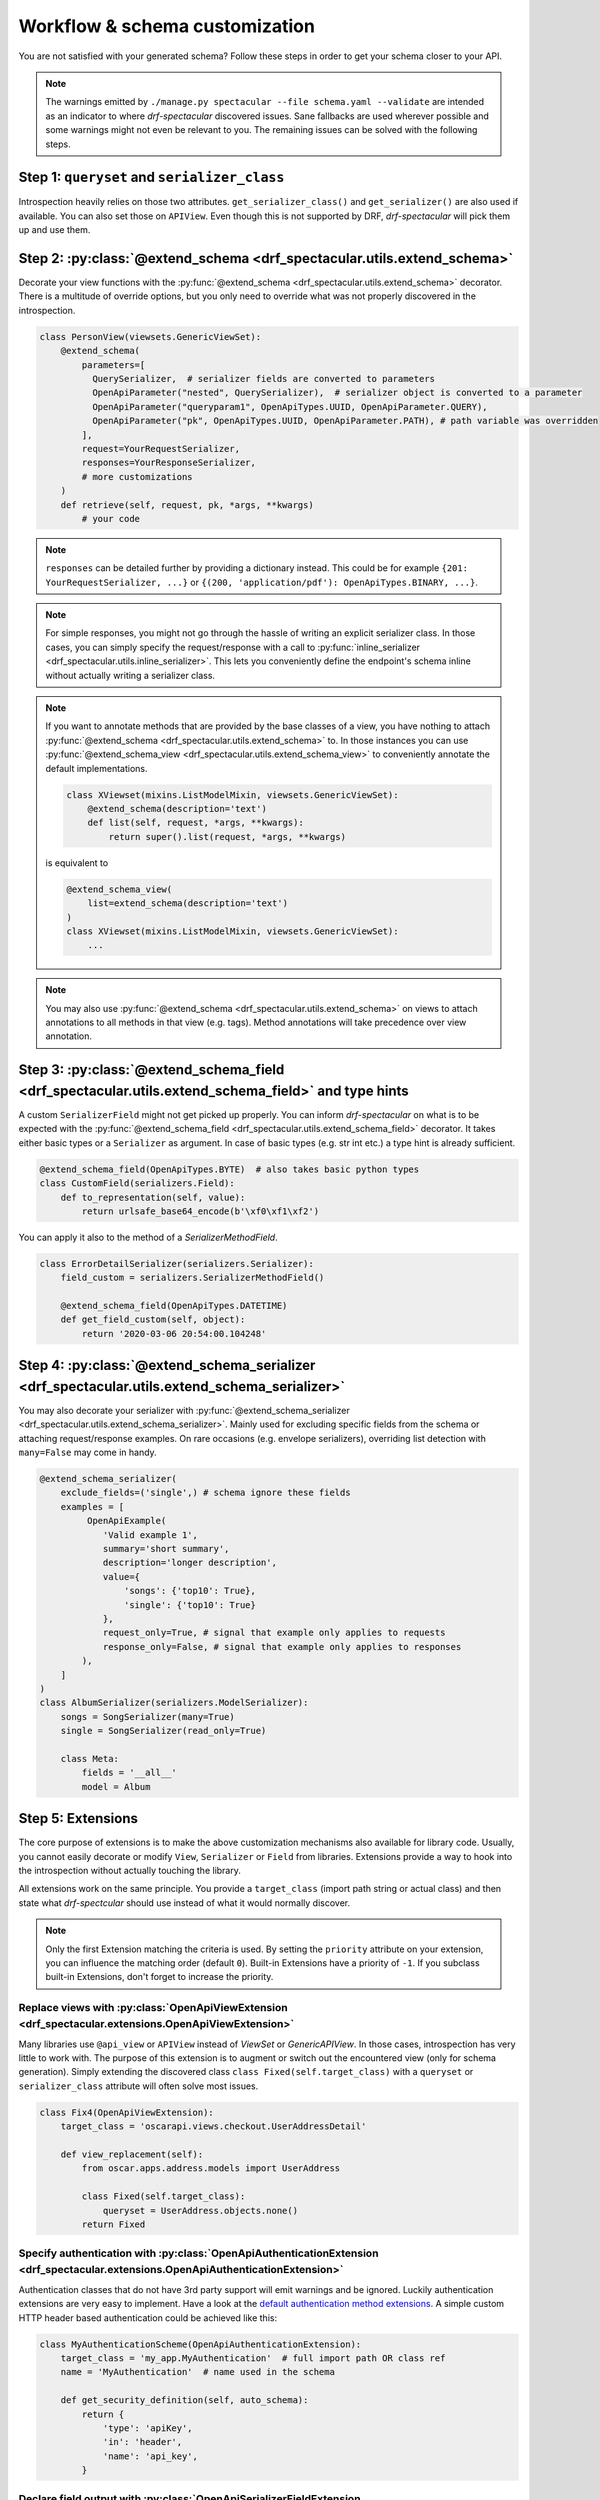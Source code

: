 .. _customization:

Workflow & schema customization
===============================

You are not satisfied with your generated schema? Follow these steps in order to get your
schema closer to your API.

.. note:: The warnings emitted by ``./manage.py spectacular --file schema.yaml --validate``
  are intended as an indicator to where `drf-spectacular` discovered issues.
  Sane fallbacks are used wherever possible and some warnings might not even be relevant to you.
  The remaining issues can be solved with the following steps.


Step 1: ``queryset`` and ``serializer_class``
---------------------------------------------
Introspection heavily relies on those two attributes. ``get_serializer_class()``
and ``get_serializer()`` are also used if available. You can also set those
on ``APIView``. Even though this is not supported by DRF, `drf-spectacular` will pick
them up and use them.


Step 2: :py:class:`@extend_schema <drf_spectacular.utils.extend_schema>`
------------------------------------------------------------------------
Decorate your view functions with the :py:func:`@extend_schema <drf_spectacular.utils.extend_schema>` decorator.
There is a multitude of override options, but you only need to override what was not properly
discovered in the introspection.

.. code-block:: python

    class PersonView(viewsets.GenericViewSet):
        @extend_schema(
            parameters=[
              QuerySerializer,  # serializer fields are converted to parameters
              OpenApiParameter("nested", QuerySerializer),  # serializer object is converted to a parameter
              OpenApiParameter("queryparam1", OpenApiTypes.UUID, OpenApiParameter.QUERY),
              OpenApiParameter("pk", OpenApiTypes.UUID, OpenApiParameter.PATH), # path variable was overridden
            ],
            request=YourRequestSerializer,
            responses=YourResponseSerializer,
            # more customizations
        )
        def retrieve(self, request, pk, *args, **kwargs)
            # your code

.. note:: ``responses`` can be detailed further by providing a dictionary instead. This could be for example
  ``{201: YourRequestSerializer, ...}`` or ``{(200, 'application/pdf'): OpenApiTypes.BINARY, ...}``.

.. note:: For simple responses, you might not go through the hassle of writing an explicit serializer class.
  In those cases, you can simply specify the request/response with a call to
  :py:func:`inline_serializer <drf_spectacular.utils.inline_serializer>`.
  This lets you conveniently define the endpoint's schema inline without actually writing a serializer class.

.. note:: If you want to annotate methods that are provided by the base classes of a view, you have nothing to
  attach :py:func:`@extend_schema <drf_spectacular.utils.extend_schema>` to. In those instances you can use
  :py:func:`@extend_schema_view <drf_spectacular.utils.extend_schema_view>` to conveniently annotate the
  default implementations.

  .. code-block:: python

        class XViewset(mixins.ListModelMixin, viewsets.GenericViewSet):
            @extend_schema(description='text')
            def list(self, request, *args, **kwargs):
                return super().list(request, *args, **kwargs)

  is equivalent to

  .. code-block:: python

        @extend_schema_view(
            list=extend_schema(description='text')
        )
        class XViewset(mixins.ListModelMixin, viewsets.GenericViewSet):
            ...

.. note:: You may also use :py:func:`@extend_schema <drf_spectacular.utils.extend_schema>` on views
  to attach annotations to all methods in that view (e.g. tags). Method annotations will take precedence
  over view annotation.

Step 3: :py:class:`@extend_schema_field <drf_spectacular.utils.extend_schema_field>` and type hints
---------------------------------------------------------------------------------------------------
A custom ``SerializerField`` might not get picked up properly. You can inform `drf-spectacular`
on what is to be expected with the :py:func:`@extend_schema_field <drf_spectacular.utils.extend_schema_field>`
decorator. It takes either basic types or a ``Serializer`` as argument. In case of basic types
(e.g. str int etc.) a type hint is already sufficient.

.. code-block:: python

    @extend_schema_field(OpenApiTypes.BYTE)  # also takes basic python types
    class CustomField(serializers.Field):
        def to_representation(self, value):
            return urlsafe_base64_encode(b'\xf0\xf1\xf2')


You can apply it also to the method of a `SerializerMethodField`.

.. code-block:: python

    class ErrorDetailSerializer(serializers.Serializer):
        field_custom = serializers.SerializerMethodField()

        @extend_schema_field(OpenApiTypes.DATETIME)
        def get_field_custom(self, object):
            return '2020-03-06 20:54:00.104248'


Step 4: :py:class:`@extend_schema_serializer <drf_spectacular.utils.extend_schema_serializer>`
-----------------------------------------------------------------------------------------------

You may also decorate your serializer with :py:func:`@extend_schema_serializer <drf_spectacular.utils.extend_schema_serializer>`.
Mainly used for excluding specific fields from the schema or attaching request/response examples.
On rare occasions (e.g. envelope serializers), overriding list detection with ``many=False`` may come in handy.

.. code:: python

    @extend_schema_serializer(
        exclude_fields=('single',) # schema ignore these fields
        examples = [
             OpenApiExample(
                'Valid example 1',
                summary='short summary',
                description='longer description',
                value={
                    'songs': {'top10': True},
                    'single': {'top10': True}
                },
                request_only=True, # signal that example only applies to requests
                response_only=False, # signal that example only applies to responses
            ),
        ]
    )
    class AlbumSerializer(serializers.ModelSerializer):
        songs = SongSerializer(many=True)
        single = SongSerializer(read_only=True)

        class Meta:
            fields = '__all__'
            model = Album


Step 5: Extensions
------------------
The core purpose of extensions is to make the above customization mechanisms also available for library code.
Usually, you cannot easily decorate or modify ``View``, ``Serializer`` or ``Field`` from libraries.
Extensions provide a way to hook into the introspection without actually touching the library.

All extensions work on the same principle. You provide a ``target_class`` (import path
string or actual class) and then state what `drf-spectcular` should use instead of what
it would normally discover.

.. note:: Only the first Extension matching the criteria is used. By setting the ``priority`` attribute
  on your extension, you can influence the matching order (default ``0``).
  Built-in Extensions have a priority of ``-1``. If you subclass built-in Extensions, don't forget to
  increase the priority.


Replace views with :py:class:`OpenApiViewExtension <drf_spectacular.extensions.OpenApiViewExtension>`
^^^^^^^^^^^^^^^^^^^^^^^^^^^^^^^^^^^^^^^^^^^^^^^^^^^^^^^^^^^^^^^^^^^^^^^^^^^^^^^^^^^^^^^^^^^^^^^^^^^^^^^^^^^^^^^^^^^^^^^^^^^^^^^^^^^^
Many libraries use ``@api_view`` or ``APIView`` instead of `ViewSet` or `GenericAPIView`.
In those cases, introspection has very little to work with. The purpose of this extension
is to augment or switch out the encountered view (only for schema generation). Simply extending
the discovered class ``class Fixed(self.target_class)`` with a ``queryset`` or
``serializer_class`` attribute will often solve most issues.

.. code-block:: python

    class Fix4(OpenApiViewExtension):
        target_class = 'oscarapi.views.checkout.UserAddressDetail'

        def view_replacement(self):
            from oscar.apps.address.models import UserAddress

            class Fixed(self.target_class):
                queryset = UserAddress.objects.none()
            return Fixed

Specify authentication with :py:class:`OpenApiAuthenticationExtension <drf_spectacular.extensions.OpenApiAuthenticationExtension>`
^^^^^^^^^^^^^^^^^^^^^^^^^^^^^^^^^^^^^^^^^^^^^^^^^^^^^^^^^^^^^^^^^^^^^^^^^^^^^^^^^^^^^^^^^^^^^^^^^^^^^^^^^^^^^^^^^^^^^^^^^^^^^^^^^^^^
Authentication classes that do not have 3rd party support will emit warnings and be ignored.
Luckily authentication extensions are very easy to implement. Have a look at the
`default authentication method extensions <https://github.com/tfranzel/drf-spectacular/blob/master/drf_spectacular/authentication.py>`_.
A simple custom HTTP header based authentication could be achieved like this:

.. code-block:: python

    class MyAuthenticationScheme(OpenApiAuthenticationExtension):
        target_class = 'my_app.MyAuthentication'  # full import path OR class ref
        name = 'MyAuthentication'  # name used in the schema

        def get_security_definition(self, auto_schema):
            return {
                'type': 'apiKey',
                'in': 'header',
                'name': 'api_key',
            }


Declare field output with :py:class:`OpenApiSerializerFieldExtension <drf_spectacular.extensions.OpenApiSerializerFieldExtension>`
^^^^^^^^^^^^^^^^^^^^^^^^^^^^^^^^^^^^^^^^^^^^^^^^^^^^^^^^^^^^^^^^^^^^^^^^^^^^^^^^^^^^^^^^^^^^^^^^^^^^^^^^^^^^^^^^^^^^^^^^^^^^^^^^^^^^
This is mainly targeted to custom `SerializerField`'s that are within library code. This extension
is functionally equivalent to :py:func:`@extend_schema_field <drf_spectacular.utils.extend_schema_field>`

.. code-block:: python

    class CategoryFieldFix(OpenApiSerializerFieldExtension):
        target_class = 'oscarapi.serializers.fields.CategoryField'

        def map_serializer_field(self, auto_schema, direction):
            # equivalent to return {'type': 'string'}
            return build_basic_type(OpenApiTypes.STR)


Declare serializer magic with :py:class:`OpenApiSerializerExtension <drf_spectacular.extensions.OpenApiSerializerExtension>`
^^^^^^^^^^^^^^^^^^^^^^^^^^^^^^^^^^^^^^^^^^^^^^^^^^^^^^^^^^^^^^^^^^^^^^^^^^^^^^^^^^^^^^^^^^^^^^^^^^^^^^^^^^^^^^^^^^^^^^^^^^^^^^^^^^^^
This is one of the more involved extension mechanisms. `drf-spectacular` uses those to implement
`polymorphic serializers <https://github.com/tfranzel/drf-spectacular/blob/master/drf_spectacular/serializers.py>`_.
The usage of this extension is rarely necessary because most custom ``Serializer`` classes stay very
close to the default behaviour.

Declare custom/library filters with :py:class:`OpenApiFilterExtension <drf_spectacular.extensions.OpenApiFilterExtension>`
^^^^^^^^^^^^^^^^^^^^^^^^^^^^^^^^^^^^^^^^^^^^^^^^^^^^^^^^^^^^^^^^^^^^^^^^^^^^^^^^^^^^^^^^^^^^^^^^^^^^^^^^^^^^^^^^^^^^^^^^^^^^^^^^^^^^
This extension only applies to filter and pagination classes and is rarely used. Built-in support for
`django-filters` is realized with this extension. :py:class:`OpenApiFilterExtension <drf_spectacular.extensions.OpenApiFilterExtension>`
replaces the filter's native ``get_schema_operation_parameters`` with your customized version, where you
have full access to `drf-spectacular's` more advanced introspection features.


Step 6: Postprocessing hooks
----------------------------

The generated schema is still not to your liking? You are no easy customer, but there is one
more thing you can do. Postprocessing hooks run at the very end of schema generation. This is how
the choice ``Enum`` are consolidated into component objects. You can register additional hooks with the
``POSTPROCESSING_HOOKS`` setting.

.. code-block:: python

    def custom_postprocessing_hook(result, generator, request, public):
        # your modifications to the schema in parameter result
        return result


Step 7: Preprocessing hooks
---------------------------
.. _customization_preprocessing_hooks:

Preprocessing hooks are applied shortly after collecting all API operations and before the
actual schema generation starts. They provide an easy mechanism to alter which operations
should be represented in your schema. You can exclude specific operations, prefix paths,
introduce or hardcode path parameters or modify view initiation.
additional hooks with the ``PREPROCESSING_HOOKS`` setting.

.. code-block:: python

    def custom_preprocessing_hook(endpoints):
        # your modifications to the list of operations that are exposed in the schema
        for (path, path_regex, method, callback) in endpoints:
            pass
        return endpoints


.. note:: A common use case would be the removal of duplicated ``{format}``-suffixed operations,
  for which we already provide the
  :py:func:`drf_spectacular.hooks.preprocess_exclude_path_format <drf_spectacular.hooks.preprocess_exclude_path_format>`
  hook. You can simply enable this hook by adding the import path string to the ``PREPROCESSING_HOOKS``.

Congratulations
---------------

You should now have no more warnings and a spectacular schema that satisfies all your requirements.
If that is not the case, feel free to open an `issue <https://github.com/tfranzel/drf-spectacular/issues>`_
and make a suggestion for improvement.
